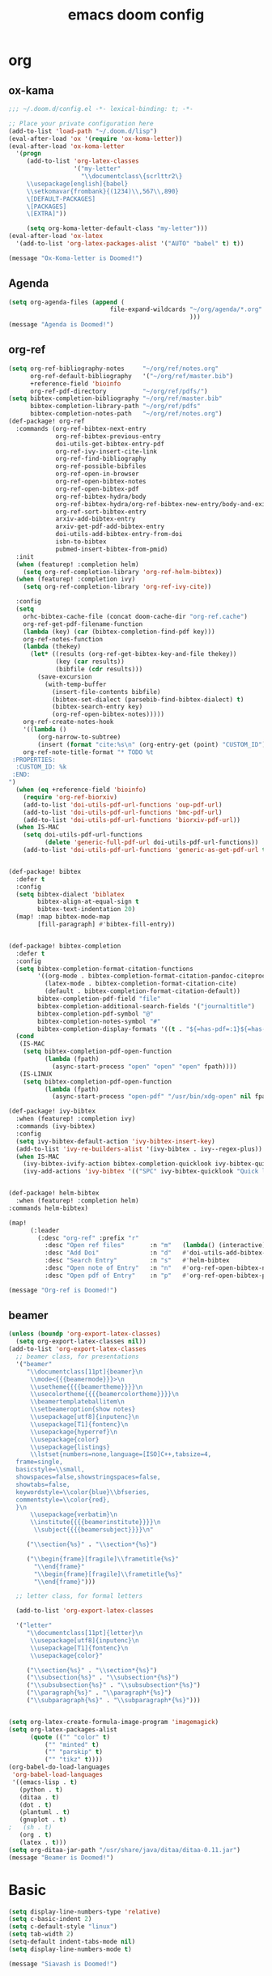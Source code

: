 #+TITLE: emacs doom config
#+PROPERTY: header-args  :results silent :tangle ../../dots/emacs/.config/doom/config.el :mkdirp yes
* org
** ox-kama
#+BEGIN_SRC emacs-lisp
;;; ~/.doom.d/config.el -*- lexical-binding: t; -*-

;; Place your private configuration here
(add-to-list 'load-path "~/.doom.d/lisp")
(eval-after-load 'ox '(require 'ox-koma-letter))
(eval-after-load 'ox-koma-letter
  '(progn
     (add-to-list 'org-latex-classes
                  '("my-letter"
                    "\\documentclass\{scrlttr2\}
     \\usepackage[english]{babel}
     \\setkomavar{frombank}{(1234)\\,567\\,890}
     \[DEFAULT-PACKAGES]
     \[PACKAGES]
     \[EXTRA]"))

     (setq org-koma-letter-default-class "my-letter")))
(eval-after-load 'ox-latex
  '(add-to-list 'org-latex-packages-alist '("AUTO" "babel" t) t))

(message "Ox-Koma-letter is Doomed!")

#+END_SRC
** Agenda
#+BEGIN_SRC emacs-lisp
(setq org-agenda-files (append (
                            file-expand-wildcards "~/org/agenda/*.org"
                                                  )))
(message "Agenda is Doomed!")

#+END_SRC
** org-ref
#+BEGIN_SRC emacs-lisp
(setq org-ref-bibliography-notes     "~/org/ref/notes.org"
      org-ref-default-bibliography   '("~/org/ref/master.bib")
      +reference-field 'bioinfo
      org-ref-pdf-directory          "~/org/ref/pdfs/")
(setq bibtex-completion-bibliography "~/org/ref/master.bib"
      bibtex-completion-library-path "~/org/ref/pdfs"
      bibtex-completion-notes-path   "~/org/ref/notes.org")
(def-package! org-ref
  :commands (org-ref-bibtex-next-entry
             org-ref-bibtex-previous-entry
             doi-utils-get-bibtex-entry-pdf
             org-ref-ivy-insert-cite-link
             org-ref-find-bibliography
             org-ref-possible-bibfiles
             org-ref-open-in-browser
             org-ref-open-bibtex-notes
             org-ref-open-bibtex-pdf
             org-ref-bibtex-hydra/body
             org-ref-bibtex-hydra/org-ref-bibtex-new-entry/body-and-exit
             org-ref-sort-bibtex-entry
             arxiv-add-bibtex-entry
             arxiv-get-pdf-add-bibtex-entry
             doi-utils-add-bibtex-entry-from-doi
             isbn-to-bibtex
             pubmed-insert-bibtex-from-pmid)
  :init
  (when (featurep! :completion helm)
    (setq org-ref-completion-library 'org-ref-helm-bibtex))
  (when (featurep! :completion ivy)
    (setq org-ref-completion-library 'org-ref-ivy-cite))

  :config
  (setq
    orhc-bibtex-cache-file (concat doom-cache-dir "org-ref.cache")
    org-ref-get-pdf-filename-function
    (lambda (key) (car (bibtex-completion-find-pdf key)))
    org-ref-notes-function
    (lambda (thekey)
      (let* ((results (org-ref-get-bibtex-key-and-file thekey))
             (key (car results))
             (bibfile (cdr results)))
        (save-excursion
          (with-temp-buffer
            (insert-file-contents bibfile)
            (bibtex-set-dialect (parsebib-find-bibtex-dialect) t)
            (bibtex-search-entry key)
            (org-ref-open-bibtex-notes)))))
    org-ref-create-notes-hook
    '((lambda ()
        (org-narrow-to-subtree)
        (insert (format "cite:%s\n" (org-entry-get (point) "CUSTOM_ID")))))
    org-ref-note-title-format "* TODO %t
 :PROPERTIES:
  :CUSTOM_ID: %k
 :END:
")
  (when (eq +reference-field 'bioinfo)
    (require 'org-ref-biorxiv)
    (add-to-list 'doi-utils-pdf-url-functions 'oup-pdf-url)
    (add-to-list 'doi-utils-pdf-url-functions 'bmc-pdf-url)
    (add-to-list 'doi-utils-pdf-url-functions 'biorxiv-pdf-url))
  (when IS-MAC
    (setq doi-utils-pdf-url-functions
          (delete 'generic-full-pdf-url doi-utils-pdf-url-functions))
    (add-to-list 'doi-utils-pdf-url-functions 'generic-as-get-pdf-url t)))


(def-package! bibtex
  :defer t
  :config
  (setq bibtex-dialect 'biblatex
        bibtex-align-at-equal-sign t
        bibtex-text-indentation 20)
  (map! :map bibtex-mode-map
        [fill-paragraph] #'bibtex-fill-entry))


(def-package! bibtex-completion
  :defer t
  :config
  (setq bibtex-completion-format-citation-functions
        '((org-mode . bibtex-completion-format-citation-pandoc-citeproc)
          (latex-mode . bibtex-completion-format-citation-cite)
          (default . bibtex-completion-format-citation-default))
        bibtex-completion-pdf-field "file"
        bibtex-completion-additional-search-fields '("journaltitle")
        bibtex-completion-pdf-symbol "@"
        bibtex-completion-notes-symbol "#"
        bibtex-completion-display-formats '((t . "${=has-pdf=:1}${=has-note=:1} ${author:20} ${journaltitle:10} ${year:4} ${title:*} ${=type=:3}")))
  (cond
   (IS-MAC
    (setq bibtex-completion-pdf-open-function
          (lambda (fpath)
            (async-start-process "open" "open" "open" fpath))))
   (IS-LINUX
    (setq bibtex-completion-pdf-open-function
          (lambda (fpath)
            (async-start-process "open-pdf" "/usr/bin/xdg-open" nil fpath))))))

(def-package! ivy-bibtex
  :when (featurep! :completion ivy)
  :commands (ivy-bibtex)
  :config
  (setq ivy-bibtex-default-action 'ivy-bibtex-insert-key)
  (add-to-list 'ivy-re-builders-alist '(ivy-bibtex . ivy--regex-plus))
  (when IS-MAC
    (ivy-bibtex-ivify-action bibtex-completion-quicklook ivy-bibtex-quicklook)
    (ivy-add-actions 'ivy-bibtex '(("SPC" ivy-bibtex-quicklook "Quick look")))))


(def-package! helm-bibtex
  :when (featurep! :completion helm)
:commands helm-bibtex)

(map!
      (:leader
        (:desc "org-ref" :prefix "r"
          :desc "Open ref files"       :n "m"   (lambda() (interactive)(find-file "~/org/ref/master.bib"))
          :desc "Add Doi"              :n "d"   #'doi-utils-add-bibtex-entry-from-doi
          :desc "Search Entry"         :n "s"   #'helm-bibtex
          :desc "Open note of Entry"   :n "n"   #'org-ref-open-bibtex-notes
          :desc "Open pdf of Entry"    :n "p"   #'org-ref-open-bibtex-pdf)))

(message "Org-ref is Doomed!")

#+END_SRC
** beamer
#+BEGIN_SRC emacs-lisp
(unless (boundp 'org-export-latex-classes)
  (setq org-export-latex-classes nil))
(add-to-list 'org-export-latex-classes
  ;; beamer class, for presentations
  '("beamer"
     "\\documentclass[11pt]{beamer}\n
      \\mode<{{{beamermode}}}>\n
      \\usetheme{{{{beamertheme}}}}\n
      \\usecolortheme{{{{beamercolortheme}}}}\n
      \\beamertemplateballitem\n
      \\setbeameroption{show notes}
      \\usepackage[utf8]{inputenc}\n
      \\usepackage[T1]{fontenc}\n
      \\usepackage{hyperref}\n
      \\usepackage{color}
      \\usepackage{listings}
      \\lstset{numbers=none,language=[ISO]C++,tabsize=4,
  frame=single,
  basicstyle=\\small,
  showspaces=false,showstringspaces=false,
  showtabs=false,
  keywordstyle=\\color{blue}\\bfseries,
  commentstyle=\\color{red},
  }\n
      \\usepackage{verbatim}\n
      \\institute{{{{beamerinstitute}}}}\n
       \\subject{{{{beamersubject}}}}\n"

     ("\\section{%s}" . "\\section*{%s}")

     ("\\begin{frame}[fragile]\\frametitle{%s}"
       "\\end{frame}"
       "\\begin{frame}[fragile]\\frametitle{%s}"
       "\\end{frame}")))

  ;; letter class, for formal letters

  (add-to-list 'org-export-latex-classes

  '("letter"
     "\\documentclass[11pt]{letter}\n
      \\usepackage[utf8]{inputenc}\n
      \\usepackage[T1]{fontenc}\n
      \\usepackage{color}"

     ("\\section{%s}" . "\\section*{%s}")
     ("\\subsection{%s}" . "\\subsection*{%s}")
     ("\\subsubsection{%s}" . "\\subsubsection*{%s}")
     ("\\paragraph{%s}" . "\\paragraph*{%s}")
     ("\\subparagraph{%s}" . "\\subparagraph*{%s}")))


(setq org-latex-create-formula-image-program 'imagemagick)
(setq org-latex-packages-alist
      (quote (("" "color" t)
          ("" "minted" t)
          ("" "parskip" t)
          ("" "tikz" t))))
(org-babel-do-load-languages
 'org-babel-load-languages
 '((emacs-lisp . t)
   (python . t)
   (ditaa . t)
   (dot . t)
   (plantuml . t)
   (gnuplot . t)
;   (sh . t)
   (org . t)
   (latex . t)))
(setq org-ditaa-jar-path "/usr/share/java/ditaa/ditaa-0.11.jar")
(message "Beamer is Doomed!")

#+END_SRC
* Basic
#+BEGIN_SRC emacs-lisp
(setq display-line-numbers-type 'relative)
(setq c-basic-indent 2)
(setq c-default-style "linux")
(setq tab-width 2)
(setq-default indent-tabs-mode nil)
(setq display-line-numbers-mode t)

(message "Siavash is Doomed!")

#+END_SRC
* Email
#+BEGIN_SRC emacs-lisp
(add-to-list 'load-path "/usr/share/emacs/site-lisp/mu4e")
(after! mu4e
(def-package! mu4e-conversation
  :defer t
  )
(setq mu4e-get-mail-command "offlineimap -o -q")
 (setq mu4e-contexts
    `( ,(make-mu4e-context
          :name "staff"
          :enter-func (lambda () (mu4e-message "Entering Staff context"))
          :leave-func (lambda () (mu4e-message "Leaving Staff context"))
          ;; we match based on the contact-fields of the message
          :match-func (lambda (msg)
                        (when msg
                          (string= (mu4e-message-field msg :maildir) "/staff")))
          :vars '( ( user-mail-address      . "M.R.Katebzadeh@ed.ac.uk"  )
                   ( user-full-name         . "KATEBZADEH Siavash" )
                   ( mu4e-compose-signature .
                     (concat
                       "Best regards,\n"
                       "Siavash\n"))))
       ,(make-mu4e-context
          :name "gmail"
          :enter-func (lambda () (mu4e-message "Switch to the Gmail context"))
          ;; no leave-func
          ;; we match based on the maildir of the message
          ;; this matches maildir /Arkham and its sub-directories
          :match-func (lambda (msg)
                        (when msg
                          (string= (mu4e-message-field msg :maildir) "/gmail")))
          :vars '( ( user-mail-address       . "mr.katebzadeh@gmail.com" )
                   ( user-full-name          . "M. R. Siavash Katebzadeh" )
                   ( mu4e-compose-signature  .
                     (concat
                       "Best regards,\n"
                       "Siavash\n"))))

       ))
(defun mu4e-choose-signature ()
"Insert one of a number of sigs"
(interactive)
(let ((message-signature
    (mu4e-read-option "Signature:"
      '(("formal" .
	  (concat
	  "M. R. Siavash Katebzadeh\n"
	  "Ph.D. Student, The University of Edinburgh, UK\n"
	  "W: http://mr.katebzadeh.xyz\n"))
	 ("informal" .
	    "Siavash\n")))))
	    (message-insert-signature)))
(defun choose-msmtp-account ()
  "Choose account label to feed msmtp -a option based on From
header in Message buffer. This function must be added to
message-send-mail-hook for on-the-fly change of From address
before sending message since message-send-mail-hook is processed
right before sending message."
  (if (message-mail-p)
      (save-excursion
        (let*
            ((from (save-restriction
                     (message-narrow-to-headers)
                     (message-fetch-field "from")))
             (account
              (cond
               ((string-match "M.R.Katebzadeh@ed.ac.uk" from) "staff")
               ((string-match "mr.katebzadeh@gmail" from) "gmail")
               )))
             (setq message-sendmail-extra-arguments (list '"-a" account))))))

(setq message-sendmail-envelope-from 'header)
(add-hook 'message-send-mail-hook 'choose-msmtp-account)
(setq message-send-mail-function 'message-send-mail-with-sendmail
      sendmail-program "/usr/bin/msmtp")
)
; (set-email-account! "gmail"
;     '((mu4e-sent-folder       . "/gmail/[Gmail].Sent Mail")
;       (mu4e-drafts-folder     . "/gmail/[Gmail].Drafts")
;       (mu4e-trash-folder      . "/gmail/[Gmail].Trash")
;       ;(smtpmail-smtp-user     . "mr.katebzadeh")
;       (mu4e-get-mail-command  . "offlineimap -o -q")
;       ;(smtpmail-local-domain  . "gmail.com")
;       ;(smtpmail-default-smtp-server . "smtp.gmail.com")
;       ;(smtpmail-smtp-server   . "smtp.gmail.com")
;       ;(user-mail-address      . "mr.katebzadeh@gmail.com")
;       (user-full-name         . "M. R. Siavash Katebzadeh")
;       ;(smtpmail-auth-credentials    . "~/.config/mutt/credentials/gmail.gpg")
;       (mu4e-compose-signature . "Best regards,\nSiavash"))
;     t)
;
; (set-email-account! "staff"
;     '((mu4e-sent-folder       . "/staff/Sent")
;       (mu4e-drafts-folder     . "/staff/Drafts")
;       (mu4e-trash-folder      . "/staff/Trash")
;       ;(smtpmail-smtp-user     . "s1691546")
;       (mu4e-get-mail-command  . "offlineimap -o -q")
;       ;(smtpmail-local-domain  . "staffmail.ed.ac.uk")
;       ;(smtpmail-default-smtp-server . "smtp.staffmail.ed.ac.uk")
;       ;(smtpmail-smtp-server   . "smtp.staffmail.ed.ac.uk")
;       (user-mail-address      . "M.R.Katebzadeh@ed.ac.uk")
;       (user-full-name         . "KATEBZADEH Siavash")
;       ;(smtpmail-auth-credentials    . "~/.config/mutt/credentials/staff.gpg")
;       (mu4e-compose-signature . "Best regards,\nSiavash"))
;     t)
;   (setq
;         message-kill-buffer-on-exit t
;         message-send-mail-function 'message-send-mail-with-sendmail
;         send-mail-function 'sendmail-send-it
;         sendmail-program "msmtp")
;
; (defun mu4e-choose-signature ()
; (interactive)
; (let ((message-signature
;     (mu4e-read-option "Signature:"
;       '(("formal" .
; 	  (concat
; 	  "M. R. Siavash Katebzadeh\n"
; 	  "PhD Student, The University of Edinburgh, UK\n"
; 	  "W: http://mr.katebzadeh.xyz\n"))
; 	 ("informal" .
; 	    "Siavash\n")))))
; 	    (message-insert-signature)))
; (setq message-send-mail-function 'message-send-mail-with-sendmail
;         sendmail-program "/usr/bin/msmtp"
;         user-full-name "Siavash Katebzadeh")
;   (defun choose-msmtp-account ()
;     (if (message-mail-p)
;         (save-excursion
;           (let*
;               ((from (save-restriction
;                        (message-narrow-to-headers)
;                        (message-fetch-field "from")))
;                (account
;                 (cond
;                  ((string-match "mr.katebzadeh@gmail.com" from) "gmail")
;                  ((string-match "mrkatebzadeh.com" from) "gmail")
;                  ((string-match "m.r.katebzadeh@ed.ac.uk" from) "staff")
;                  ((string-match "s1691546@ed.ac.uk" from) "staff")
;                  ((string-match "s1691546@staffmail.ed.ac.uk" from) "staff"))))
;             (setq message-sendmail-extra-arguments (list '"-a" account))))))
;   (setq message-sendmail-envelope-from 'header)
;   (add-hook 'message-send-mail-hook 'choose-msmtp-account)
 (map!
      (:leader
        (:desc "Email" :prefix "m"
          :desc "Select Signature"     :n "z"   #'mu4e-choose-signature)))
(message "Email is Doomed!")

#+END_SRC
* Keys
#+BEGIN_SRC emacs-lisp
(map!
      (:leader
        (:desc "open" :prefix "o"
          :desc "Email"                :n "m"   #'mu4e)
        (:desc "file" :prefix "f"
          :desc "Neotree"              :n "t"   #'+neotree/toggle
          :desc "Find file"            :n "f"   #'find-file)))

(message "Keys are Doomed!")

#+END_SRC
* Gnuplot
#+BEGIN_SRC emacs-lisp
(def-package! gnuplot)

(message "Gnuplot is Doomed!")
#+END_SRC
* PDF-tools
#+BEGIN_SRC emacs-lisp
(def-package! pdf-tools
  :if (display-graphic-p)
  :mode ("\\.pdf$" . pdf-view-mode)
  :init (load "pdf-tools-autoloads" nil t)
  :config
  (pdf-tools-install)
  ;; open pdfs scaled to fit page
  (setq-default pdf-view-display-size 'fit-page)
  ;; automatically annotate highlights
  (setq pdf-annot-activate-created-annotations t)
  ;; use normal isearch
  (define-key pdf-view-mode-map (kbd "C-s") 'isearch-forward))

(message "Pdf-tools is Doomed!")
#+END_SRC
